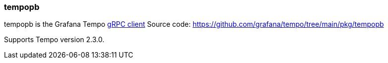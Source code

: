 === tempopb

tempopb is the Grafana Tempo link:https://grafana.com/docs/tempo/latest/api_docs/#tempo-grpc-api[gRPC client]
Source code: https://github.com/grafana/tempo/tree/main/pkg/tempopb

Supports Tempo version 2.3.0.